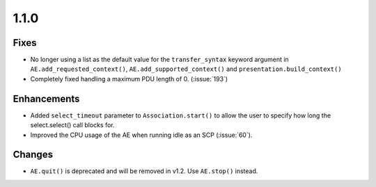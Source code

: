 1.1.0
=====

Fixes
.....

* No longer using a list as the default value for the ``transfer_syntax``
  keyword argument in ``AE.add_requested_context()``,
  ``AE.add_supported_context()`` and ``presentation.build_context()``
* Completely fixed handling a maximum PDU length of 0. (:issue:`193`)

Enhancements
............

* Added ``select_timeout`` parameter to ``Association.start()`` to allow the
  user to specify how long the select.select() call blocks for.
* Improved the CPU usage of the AE when running idle as an SCP (:issue:`60`).


Changes
.......

* ``AE.quit()`` is deprecated and will be removed in v1.2. Use ``AE.stop()``
  instead.
